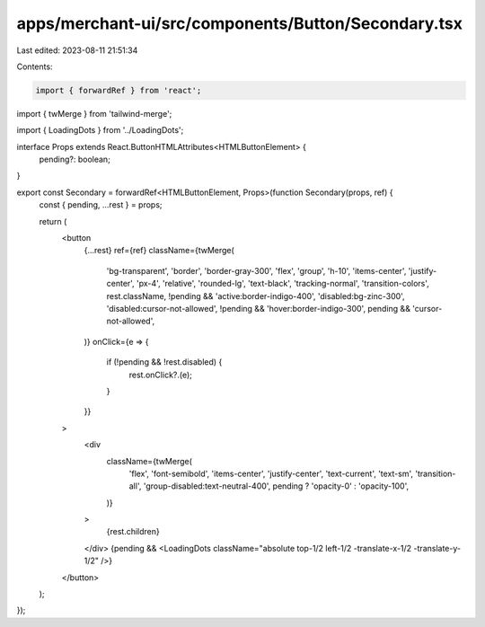 apps/merchant-ui/src/components/Button/Secondary.tsx
====================================================

Last edited: 2023-08-11 21:51:34

Contents:

.. code-block:: tsx

    import { forwardRef } from 'react';
import { twMerge } from 'tailwind-merge';

import { LoadingDots } from '../LoadingDots';

interface Props extends React.ButtonHTMLAttributes<HTMLButtonElement> {
    pending?: boolean;
}

export const Secondary = forwardRef<HTMLButtonElement, Props>(function Secondary(props, ref) {
    const { pending, ...rest } = props;

    return (
        <button
            {...rest}
            ref={ref}
            className={twMerge(
                'bg-transparent',
                'border',
                'border-gray-300',
                'flex',
                'group',
                'h-10',
                'items-center',
                'justify-center',
                'px-4',
                'relative',
                'rounded-lg',
                'text-black',
                'tracking-normal',
                'transition-colors',
                rest.className,
                !pending && 'active:border-indigo-400',
                'disabled:bg-zinc-300',
                'disabled:cursor-not-allowed',
                !pending && 'hover:border-indigo-300',
                pending && 'cursor-not-allowed',
            )}
            onClick={e => {
                if (!pending && !rest.disabled) {
                    rest.onClick?.(e);
                }
            }}
        >
            <div
                className={twMerge(
                    'flex',
                    'font-semibold',
                    'items-center',
                    'justify-center',
                    'text-current',
                    'text-sm',
                    'transition-all',
                    'group-disabled:text-neutral-400',
                    pending ? 'opacity-0' : 'opacity-100',
                )}
            >
                {rest.children}
            </div>
            {pending && <LoadingDots className="absolute top-1/2 left-1/2 -translate-x-1/2 -translate-y-1/2" />}
        </button>
    );
});


